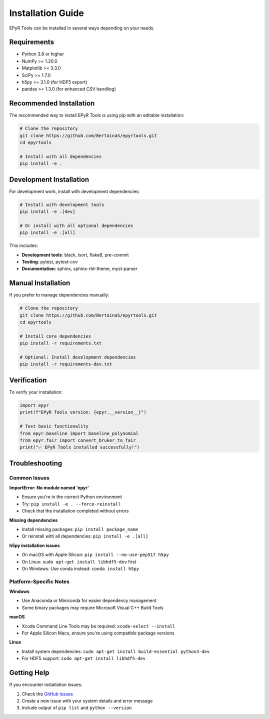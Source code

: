 Installation Guide
==================

EPyR Tools can be installed in several ways depending on your needs.

Requirements
------------

* Python 3.8 or higher
* NumPy >= 1.20.0
* Matplotlib >= 3.3.0
* SciPy >= 1.7.0
* h5py >= 3.1.0 (for HDF5 export)
* pandas >= 1.3.0 (for enhanced CSV handling)

Recommended Installation
------------------------

The recommended way to install EPyR Tools is using pip with an editable installation:

.. code-block:: bash

   # Clone the repository
   git clone https://github.com/BertainaS/epyrtools.git
   cd epyrtools

   # Install with all dependencies
   pip install -e .

Development Installation
------------------------

For development work, install with development dependencies:

.. code-block:: bash

   # Install with development tools
   pip install -e .[dev]

   # Or install with all optional dependencies
   pip install -e .[all]

This includes:

* **Development tools**: black, isort, flake8, pre-commit
* **Testing**: pytest, pytest-cov
* **Documentation**: sphinx, sphinx-rtd-theme, myst-parser

Manual Installation
-------------------

If you prefer to manage dependencies manually:

.. code-block:: bash

   # Clone the repository
   git clone https://github.com/BertainaS/epyrtools.git
   cd epyrtools

   # Install core dependencies
   pip install -r requirements.txt

   # Optional: Install development dependencies
   pip install -r requirements-dev.txt

Verification
------------

To verify your installation:

.. code-block:: python

   import epyr
   print(f"EPyR Tools version: {epyr.__version__}")

   # Test basic functionality
   from epyr.baseline import baseline_polynomial
   from epyr.fair import convert_bruker_to_fair
   print("✅ EPyR Tools installed successfully!")

Troubleshooting
---------------

Common Issues
~~~~~~~~~~~~~

**ImportError: No module named 'epyr'**

* Ensure you're in the correct Python environment
* Try: ``pip install -e . --force-reinstall``
* Check that the installation completed without errors

**Missing dependencies**

* Install missing packages: ``pip install package_name``
* Or reinstall with all dependencies: ``pip install -e .[all]``

**h5py installation issues**

* On macOS with Apple Silicon: ``pip install --no-use-pep517 h5py``
* On Linux: ``sudo apt-get install libhdf5-dev`` first
* On Windows: Use conda instead: ``conda install h5py``

Platform-Specific Notes
~~~~~~~~~~~~~~~~~~~~~~~~

**Windows**

* Use Anaconda or Miniconda for easier dependency management
* Some binary packages may require Microsoft Visual C++ Build Tools

**macOS**

* Xcode Command Line Tools may be required: ``xcode-select --install``
* For Apple Silicon Macs, ensure you're using compatible package versions

**Linux**

* Install system dependencies: ``sudo apt-get install build-essential python3-dev``
* For HDF5 support: ``sudo apt-get install libhdf5-dev``

Getting Help
------------

If you encounter installation issues:

1. Check the `GitHub Issues <https://github.com/BertainaS/epyrtools/issues>`_
2. Create a new issue with your system details and error message
3. Include output of ``pip list`` and ``python --version``
